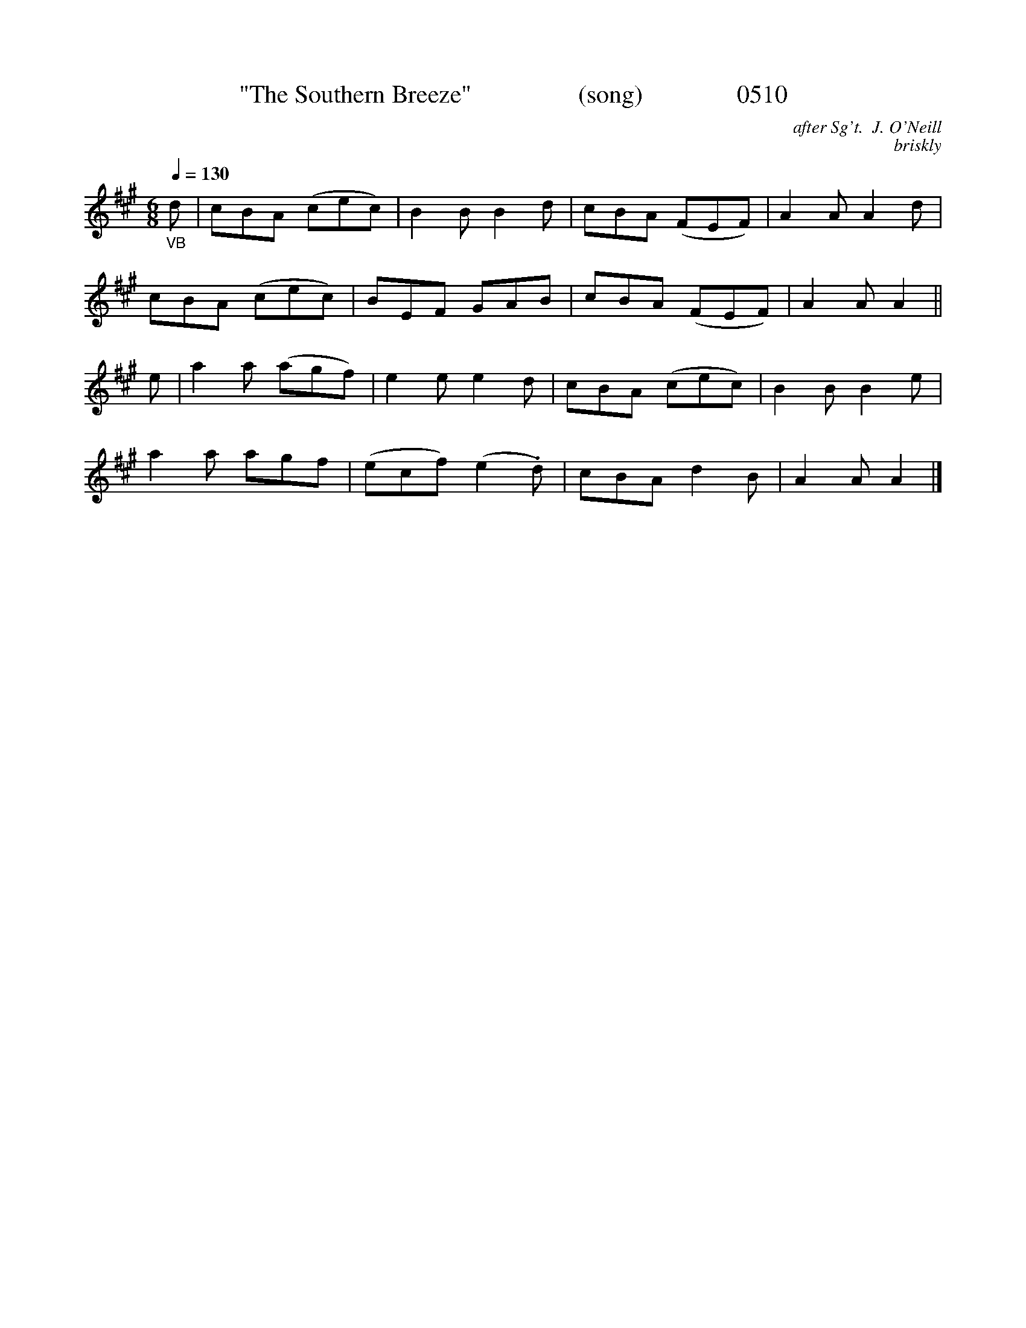 X:0510
T:"The Southern Breeze"                 (song)               0510
C:after Sg't.  J. O'Neill
C:briskly
Q:1/4=130
I:abc2nwc
B:O'Neill's Music Of Ireland (The 1850) Lyon & Healy, Chicago, 1903 edition
Z:FROM O'NEILL'S TO NOTEWORTHY, FROM NOTEWORTHY TO ABC, MIDI AND .TXT BY VINCE BRENNAN June 2003 (HTTP://WWW.SOSYOURMOM.COM)
M:6/8
L:1/8
K:A
"_VB"d|cBA (cec)|B2B B2d|cBA (FEF)|A2A A2d|
cBA (cec)|BEF GAB|cBA (FEF)|A2A A2||
e|a2a (agf)|e2e e2d|cBA (cec)|B2B B2e|
a2a agf|(ecf) (e2.d)|cBA d2B|A2A A2|]

